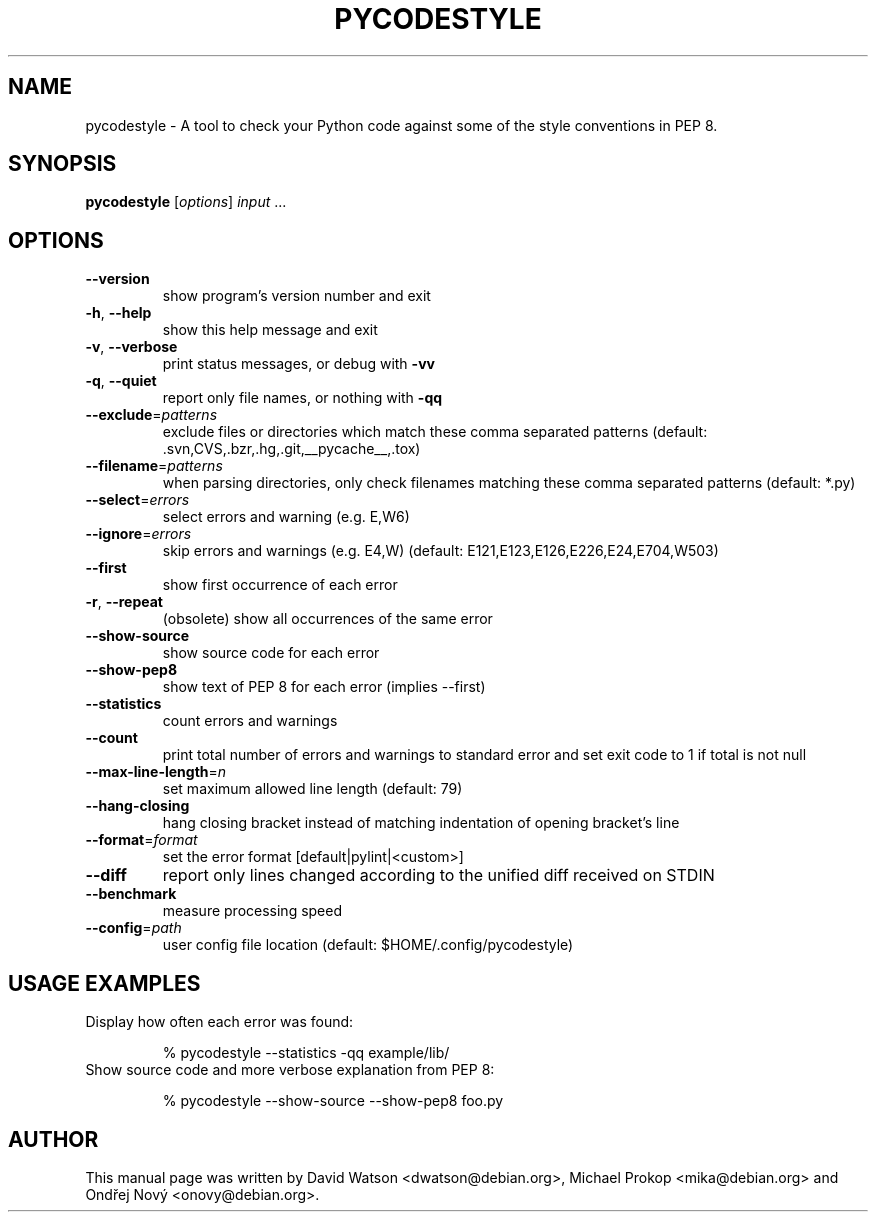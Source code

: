 .TH PYCODESTYLE "1" "November 2016" "pycodestyle 2.0.0" "User Commands"
.SH NAME
pycodestyle \- A tool to check your Python code against some of the style conventions in PEP 8.
.SH SYNOPSIS
.B pycodestyle
[\fIoptions\fR] \fIinput \fR...
.SH OPTIONS
.TP
\fB\-\-version\fR
show program's version number and exit
.TP
\fB\-h\fR, \fB\-\-help\fR
show this help message and exit
.TP
\fB\-v\fR, \fB\-\-verbose\fR
print status messages, or debug with \fB\-vv\fR
.TP
\fB\-q\fR, \fB\-\-quiet\fR
report only file names, or nothing with \fB\-qq\fR
.TP
\fB\-\-exclude\fR=\fIpatterns\fR
exclude files or directories which match these comma separated patterns (default: .svn,CVS,.bzr,.hg,.git,__pycache__,.tox)
.TP
\fB\-\-filename\fR=\fIpatterns\fR
when parsing directories, only check filenames matching these comma separated patterns (default: *.py)
.TP
\fB\-\-select\fR=\fIerrors\fR
select errors and warning (e.g. E,W6)
.TP
\fB\-\-ignore\fR=\fIerrors\fR
skip errors and warnings (e.g. E4,W)
(default: E121,E123,E126,E226,E24,E704,W503)
.TP
\fB\-\-first\fR
show first occurrence of each error
.TP
\fB\-r\fR, \fB\-\-repeat\fR
(obsolete) show all occurrences of the same error
.TP
\fB\-\-show\-source\fR
show source code for each error
.TP
\fB\-\-show\-pep8\fR
show text of PEP 8 for each error (implies \-\-first)
.TP
\fB\-\-statistics\fR
count errors and warnings
.TP
\fB\-\-count\fR
print total number of errors and warnings to standard error and set exit code to 1 if total is not null
.TP
\fB\-\-max\-line\-length\fR=\fIn\fR
set maximum allowed line length (default: 79)
.TP
\fB\-\-hang-closing\fR
hang closing bracket instead of matching indentation of opening bracket's line
.TP
\fB\-\-format\fR=\fIformat\fR
set the error format [default|pylint|<custom>]
.TP
\fB\-\-diff\fR
report only lines changed according to the unified diff received on STDIN
.TP
\fB\-\-benchmark\fR
measure processing speed
.TP
\fB\-\-config\fR=\fIpath\fR
user config file location (default: $HOME/.config/pycodestyle)
.TP
.SH "USAGE EXAMPLES"
.TP
Display how often each error was found:
.sp
% pycodestyle \-\-statistics \-qq example/lib/
.TP
Show source code and more verbose explanation from PEP 8:
.sp
% pycodestyle \-\-show-source \-\-show-pep8 foo.py
.SH AUTHOR
This manual page was written by David Watson <dwatson@debian.org>, Michael Prokop <mika@debian.org> and Ondřej Nový <onovy@debian.org>.
